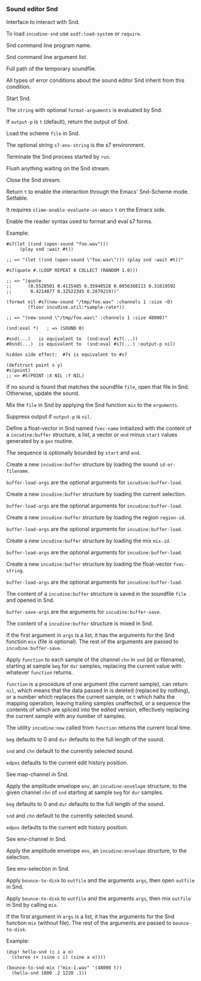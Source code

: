 *** Sound editor Snd
Interface to interact with Snd.

#+texinfo: @noindent
To load ~incudine-snd~ use ~asdf:load-system~ or ~require~.

#+attr_texinfo: :options {Variable} snd:*program-name*
#+begin_defvr
Snd command line program name.
#+end_defvr

#+attr_texinfo: :options {Variable} snd:*program-args*
#+begin_defvr
Snd command line argument list.
#+end_defvr

#+attr_texinfo: :options {Variable} snd:*tmpfile*
#+begin_defvr
Full path of the temporary soundfile.
#+end_defvr

#+attr_texinfo: :options {Condition} snd:snd-error
#+begin_deftp
All types of error conditions about the sound
editor Snd inherit from this condition.
#+end_deftp

#+attr_texinfo: :options snd:run @andoptional{} program-name args
#+begin_defun
Start Snd.
#+end_defun

#+attr_texinfo: :options snd:eval string @andkey{} format-arguments output-p parser
#+begin_defun
The ~string~ with optional ~format-arguments~ is evaluated by Snd.

If ~output-p~ is ~t~ (default), return the output of Snd.
#+end_defun

#+attr_texinfo: :options snd:load scmfile @andoptional{} s7-env-string
#+begin_defun
Load the scheme ~file~ in Snd.

The optional string ~s7-env-string~ is the s7 environment.
#+end_defun

#+attr_texinfo: :options snd:exit
#+begin_defun
Terminate the Snd process started by ~run~.
#+end_defun

#+attr_texinfo: :options snd:flush-stream
#+begin_defun
Flush anything waiting on the Snd stream.
#+end_defun

#+attr_texinfo: :options snd:close-stream
#+begin_defun
Close the Snd stream.
#+end_defun

#+attr_texinfo: :options snd:emacs-mode-p
#+begin_defun
Return ~t~ to enable the interaction through the Emacs' Snd-Scheme mode.
Setfable.

It requires ~slime-enable-evaluate-in-emacs~ ~t~ on the Emacs side.
#+end_defun

#+attr_texinfo: :options {Macro} snd:enable-sharp-s7-syntax
#+begin_deffn
Enable the reader syntax used to format and eval s7 forms.

Example:

: #s7(let ((snd (open-sound "foo.wav")))
:      (play snd :wait #t))
:
: ;; => "(let ((snd (open-sound \"foo.wav\"))) (play snd :wait #t))"
:
: #s7(quote #.(LOOP REPEAT 8 COLLECT (RANDOM 1.0)))
:
: ;; => "(quote
: ;;      (0.5520501 0.4115485 0.35940528 0.0056368113 0.31019592
: ;;       0.4214077 0.32522345 0.2879219))"
:
: (format nil #s7(new-sound "/tmp/foo.wav" :channels 1 :size ~D)
:         (floor incudine.util:*sample-rate*))
:
: ;; => "(new-sound \"/tmp/foo.wav\" :channels 1 :size 48000)"
:
: (snd:eval *)   ; => (SOUND 0)
:
: #snd(...)   is equivalent to  (snd:eval #s7(...))
: #0snd(...)  is equivalent to  (snd:eval #s7(...) :output-p nil)
:
: hidden side effect:  #7s is equivalent to #s7
:
: (defstruct point x y)
: #s(point)
: ;; => #S(POINT :X NIL :Y NIL)
#+end_deffn

#+attr_texinfo: :options snd:open-or-update-sound file
#+begin_defun
If no sound is found that matches the soundfile ~file~, open that
file in Snd. Otherwise, update the sound.
#+end_defun

#+attr_texinfo: :options snd:mix file @andoptional{} arguments output-p
#+begin_defun
Mix the ~file~ in Snd by applying the Snd function ~mix~ to the ~arguments~.

Suppress output if ~output-p~ is ~nil~.
#+end_defun

#+attr_texinfo: :options snd:float-vector fvec-name obj @andoptional{} start end
#+begin_defun
Define a float-vector in Snd named ~fvec-name~ initialized with the
content of a ~incudine:buffer~ structure, a list, a vector or ~end~ minus
~start~ values generated by a ~gen~ routine.

The sequence is optionally bounded by ~start~ and ~end~.
#+end_defun

#+attr_texinfo: :options snd:sound->buffer id-or-filename @andrest{} buffer-load-args
#+begin_defun
Create a new ~incudine:buffer~ structure by loading the sound
~id-or-filename~.

~buffer-load-args~ are the optional arguments for ~incudine:buffer-load~.
#+end_defun

#+attr_texinfo: :options snd:selection->buffer @andrest{} buffer-load-args
#+begin_defun
Create a new ~incudine:buffer~ structure by loading the current selection.

~buffer-load-args~ are the optional arguments for ~incudine:buffer-load~.
#+end_defun

#+attr_texinfo: :options snd:region->buffer region-id @andrest{} buffer-load-args
#+begin_defun
Create a new ~incudine:buffer~ structure by loading the region ~region-id~.

~buffer-load-args~ are the optional arguments for ~incudine:buffer-load~.
#+end_defun

#+attr_texinfo: :options snd:mix->buffer mix-id @andrest{} buffer-load-args
#+begin_defun
Create a new ~incudine:buffer~ structure by loading the mix ~mix-id~.

~buffer-load-args~ are the optional arguments for ~incudine:buffer-load~.
#+end_defun

#+attr_texinfo: :options snd:float-vector->buffer fvec-string @andrest{} buffer-load-args
#+begin_defun
Create a new ~incudine:buffer~ structure by loading the float-vector
~fvec-string~.

~buffer-load-args~ are the optional arguments for ~incudine:buffer-load~.
#+end_defun

#+attr_texinfo: :options snd:buffer->sound buf file @andrest{} buffer-save-args
#+begin_defun
The content of a ~incudine:buffer~ structure is saved in the soundfile ~file~
and opened in Snd.

~buffer-save-args~ are the arguments for ~incudine:buffer-save~.
#+end_defun

#+attr_texinfo: :options snd:buffer->mix buf @andrest{} args
#+begin_defun
The content of a ~incudine:buffer~ structure is mixed in Snd.

If the first argument in ~args~ is a list, it has the arguments for the
Snd function ~mix~ (file is optional). The rest of the arguments are
passed to ~incudine:buffer-save~.
#+end_defun

#+attr_texinfo: :options snd:map-channel function @andkey{} beg dur snd chn edpos origin
#+begin_defun
Apply ~function~ to each sample of the channel ~chn~ in ~snd~ (id or
filename), starting at sample ~beg~ for ~dur~ samples, replacing the
current value with whatever ~function~ returns.

~function~ is a procedure of one argument (the current sample), can
return ~nil~, which means that the data passed in is deleted (replaced by
nothing), or a number which replaces the current sample, or ~t~ which
halts the mapping operation, leaving trailing samples unaffected, or a
sequence the contents of which are spliced into the edited version,
effectively replacing the current sample with any number of samples.

The utility ~incudine:now~ called from ~function~ returns the current
local time.

~beg~ defaults to 0 and ~dur~ defaults to the full length of the sound.

~snd~ and ~chn~ default to the currently selected sound.

~edpos~ defaults to the current edit history position.

See map-channel in Snd.
#+end_defun

#+attr_texinfo: :options snd:env-channel env @andkey{} beg dur snd chn edpos origin
#+begin_defun
Apply the amplitude envelope ~env~, an ~incudine:envelope~ structure,
to the given channel ~chn~ of ~snd~ starting at sample ~beg~ for ~dur~ samples.

~beg~ defaults to 0 and ~dur~ defaults to the full length of the sound.

~snd~ and ~chn~ default to the currently selected sound.

~edpos~ defaults to the current edit history position.

See env-channel in Snd.
#+end_defun

#+attr_texinfo: :options snd:env-selection env @andkey{} origin
#+begin_defun
Apply the amplitude envelope ~env~, an ~incudine:envelope~ structure,
to the selection.

See env-selection in Snd.
#+end_defun

#+attr_texinfo: :options {Macro} bounce-to-snd (outfile @andrest{} args) @andbody{} body
#+begin_deffn
Apply ~bounce-to-disk~ to ~outfile~ and the arguments ~args~, then open
~outfile~ in Snd.
#+end_deffn

#+attr_texinfo: :options {Macro} bounce-to-snd-mix (outfile @andrest{} args) @andbody{} body
#+begin_deffn
Apply ~bounce-to-disk~ to ~outfile~ and the arguments ~args~, then mix
~outfile~ in Snd by calling ~mix~.

If the first argument in ~args~ is a list, it has the arguments for the
Snd function ~mix~ (without file). The rest of the arguments are passed
to ~bounce-to-disk~.

Example:

: (dsp! hello-snd (c i a o)
:   (stereo (+ (sine c i) (sine a o))))
:
: (bounce-to-snd-mix ("mix-1.wav" '(48000 t))
:   (hello-snd 1000 .2 1220 .1))
#+end_deffn

#+texinfo: @page
